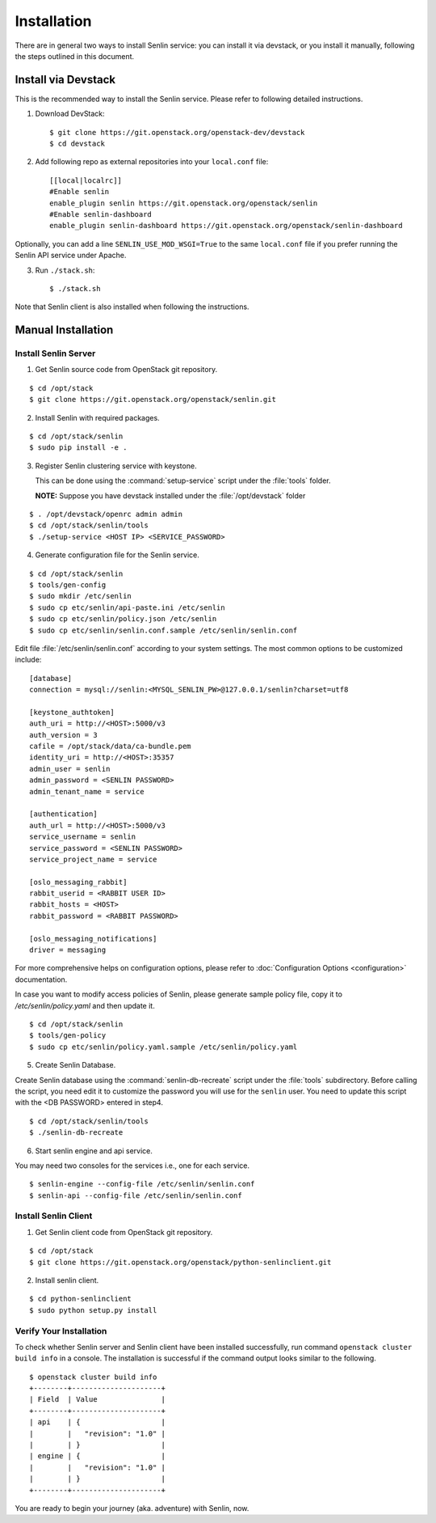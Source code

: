 ..
  Licensed under the Apache License, Version 2.0 (the "License"); you may
  not use this file except in compliance with the License. You may obtain
  a copy of the License at

          http://www.apache.org/licenses/LICENSE-2.0

  Unless required by applicable law or agreed to in writing, software
  distributed under the License is distributed on an "AS IS" BASIS, WITHOUT
  WARRANTIES OR CONDITIONS OF ANY KIND, either express or implied. See the
  License for the specific language governing permissions and limitations
  under the License.

.. _guide-install:

============
Installation
============

There are in general two ways to install Senlin service: you can install it
via devstack, or you install it manually, following the steps outlined in this
document.


Install via Devstack
~~~~~~~~~~~~~~~~~~~~

This is the recommended way to install the Senlin service. Please refer to
following detailed instructions.

1. Download DevStack::

    $ git clone https://git.openstack.org/openstack-dev/devstack
    $ cd devstack

2. Add following repo as external repositories into your ``local.conf`` file::

    [[local|localrc]]
    #Enable senlin
    enable_plugin senlin https://git.openstack.org/openstack/senlin
    #Enable senlin-dashboard
    enable_plugin senlin-dashboard https://git.openstack.org/openstack/senlin-dashboard

Optionally, you can add a line ``SENLIN_USE_MOD_WSGI=True`` to the same ``local.conf``
file if you prefer running the Senlin API service under Apache.

3. Run ``./stack.sh``::

    $ ./stack.sh

Note that Senlin client is also installed when following the instructions.


Manual Installation
~~~~~~~~~~~~~~~~~~~

Install Senlin Server
---------------------

1. Get Senlin source code from OpenStack git repository.

::

  $ cd /opt/stack
  $ git clone https://git.openstack.org/openstack/senlin.git

2. Install Senlin with required packages.

::

  $ cd /opt/stack/senlin
  $ sudo pip install -e .

3. Register Senlin clustering service with keystone.

   This can be done using the :command:`setup-service` script under the
   :file:`tools` folder.

   **NOTE:** Suppose you have devstack installed under the
   :file:`/opt/devstack` folder

::

  $ . /opt/devstack/openrc admin admin
  $ cd /opt/stack/senlin/tools
  $ ./setup-service <HOST IP> <SERVICE_PASSWORD>

4. Generate configuration file for the Senlin service.

::

  $ cd /opt/stack/senlin
  $ tools/gen-config
  $ sudo mkdir /etc/senlin
  $ sudo cp etc/senlin/api-paste.ini /etc/senlin
  $ sudo cp etc/senlin/policy.json /etc/senlin
  $ sudo cp etc/senlin/senlin.conf.sample /etc/senlin/senlin.conf

Edit file :file:`/etc/senlin/senlin.conf` according to your system settings.
The most common options to be customized include:

::

  [database]
  connection = mysql://senlin:<MYSQL_SENLIN_PW>@127.0.0.1/senlin?charset=utf8

  [keystone_authtoken]
  auth_uri = http://<HOST>:5000/v3
  auth_version = 3
  cafile = /opt/stack/data/ca-bundle.pem
  identity_uri = http://<HOST>:35357
  admin_user = senlin
  admin_password = <SENLIN PASSWORD>
  admin_tenant_name = service

  [authentication]
  auth_url = http://<HOST>:5000/v3
  service_username = senlin
  service_password = <SENLIN PASSWORD>
  service_project_name = service

  [oslo_messaging_rabbit]
  rabbit_userid = <RABBIT USER ID>
  rabbit_hosts = <HOST>
  rabbit_password = <RABBIT PASSWORD>

  [oslo_messaging_notifications]
  driver = messaging

For more comprehensive helps on configuration options, please refer to
:doc:`Configuration Options <configuration>` documentation.

In case you want to modify access policies of Senlin, please generate sample
policy file, copy it to `/etc/senlin/policy.yaml` and then update it.

::

  $ cd /opt/stack/senlin
  $ tools/gen-policy
  $ sudo cp etc/senlin/policy.yaml.sample /etc/senlin/policy.yaml

5. Create Senlin Database.

Create Senlin database using the :command:`senlin-db-recreate` script under
the :file:`tools` subdirectory. Before calling the script, you need edit it
to customize the password you will use for the ``senlin`` user. You need to
update this script with the <DB PASSWORD> entered in step4.

::

  $ cd /opt/stack/senlin/tools
  $ ./senlin-db-recreate

6. Start senlin engine and api service.

You may need two consoles for the services i.e., one for each service.

::

  $ senlin-engine --config-file /etc/senlin/senlin.conf
  $ senlin-api --config-file /etc/senlin/senlin.conf

Install Senlin Client
---------------------

1. Get Senlin client code from OpenStack git repository.

::

  $ cd /opt/stack
  $ git clone https://git.openstack.org/openstack/python-senlinclient.git

2. Install senlin client.

::

  $ cd python-senlinclient
  $ sudo python setup.py install

Verify Your Installation
------------------------

To check whether Senlin server and Senlin client have been installed
successfully, run command ``openstack cluster build info`` in a console.
The installation is successful if the command output looks similar to the
following.

::

  $ openstack cluster build info
  +--------+---------------------+
  | Field  | Value               |
  +--------+---------------------+
  | api    | {                   |
  |        |   "revision": "1.0" |
  |        | }                   |
  | engine | {                   |
  |        |   "revision": "1.0" |
  |        | }                   |
  +--------+---------------------+

You are ready to begin your journey (aka. adventure) with Senlin, now.
